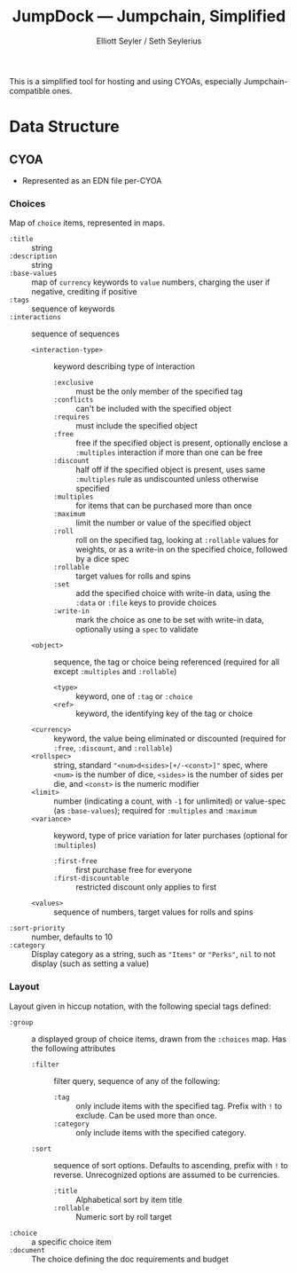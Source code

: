 #+title: JumpDock — Jumpchain, Simplified
#+author: Elliott Seyler / Seth Seylerius

This is a simplified tool for hosting and using CYOAs, 
especially Jumpchain-compatible ones. 

* Data Structure

** CYOA

+ Represented as an EDN file per-CYOA

*** Choices

Map of ~choice~ items, represented in maps.

+ ~:title~ :: string
+ ~:description~ :: string
+ ~:base-values~  :: map of ~currency~ keywords to ~value~ numbers,
     charging the user if negative, crediting if positive
+ ~:tags~ :: sequence of keywords
+ ~:interactions~ :: sequence of sequences
  + ~<interaction-type>~ :: keyword describing type of interaction
    + ~:exclusive~ :: must be the only member of the specified tag
    + ~:conflicts~ :: can't be included with the specified object
    + ~:requires~ :: must include the specified object
    + ~:free~ :: free if the specified object is present,
                 optionally enclose a ~:multiples~ interaction
                 if more than one can be free
    + ~:discount~ :: half off if the specified object is present,
                     uses same ~:multiples~ rule as undiscounted
                     unless otherwise specified
    + ~:multiples~ :: for items that can be purchased more than once
    + ~:maximum~ :: limit the number or value of the specified object
    + ~:roll~ :: roll on the specified tag, 
                 looking at ~:rollable~ values for weights,
                 or as a write-in on the specified choice,
                 followed by a dice spec
    + ~:rollable~ :: target values for rolls and spins
    + ~:set~ :: add the specified choice with write-in data,
                using the ~:data~ or ~:file~ keys to provide choices
    + ~:write-in~ :: mark the choice as one to be set with write-in data,
                     optionally using a ~spec~ to validate
  + ~<object>~ :: sequence, the tag or choice being referenced
                  (required for all except ~:multiples~ and ~:rollable~)
    + ~<type>~ :: keyword, one of ~:tag~ or ~:choice~
    + ~<ref>~ :: keyword, the identifying key of the tag or choice
  + ~<currency>~ :: keyword, the value being eliminated or discounted
                    (required for ~:free~, ~:discount~, and ~:rollable~)
  + ~<rollspec>~ :: string, standard ~"<num>d<sides>[+/-<const>]"~ spec,
                    where ~<num>~ is the number of dice,
                    ~<sides>~ is the number of sides per die,
                    and ~<const>~ is the numeric modifier
  + ~<limit>~ :: number (indicating a count, with ~-1~ for unlimited)
                 or value-spec (as ~:base-values~);
                 required for ~:multiples~ and ~:maximum~
  + ~<variance>~ :: keyword, type of price variation for later purchases
                    (optional for ~:multiples~)
    + ~:first-free~ :: first purchase free for everyone
    + ~:first-discountable~ :: restricted discount only applies to first
  + ~<values>~ :: sequence of numbers, target values for rolls and spins
+ ~:sort-priority~ :: number, defaults to 10
+ ~:category~ :: Display category as a string,
                 such as ~"Items"~ or ~"Perks"~, 
                 ~nil~ to not display (such as setting a value)

*** Layout

Layout given in hiccup notation, 
with the following special tags defined:

+ ~:group~ :: a displayed group of choice items,
              drawn from the ~:choices~ map.
              Has the following attributes
  + ~:filter~ :: filter query, sequence of any of the following:
    + ~:tag~ :: only include items with the specified tag.
                Prefix with ~!~ to exclude.
                Can be used more than once.
    + ~:category~ :: only include items with the specified category.
  + ~:sort~ :: sequence of sort options. 
               Defaults to ascending, prefix with ~!~ to reverse.
               Unrecognized options are assumed to be currencies.
    + ~:title~ :: Alphabetical sort by item title
    + ~:rollable~ :: Numeric sort by roll target
+ ~:choice~ :: a specific choice item
+ ~:document~ :: The choice defining the doc requirements and budget
